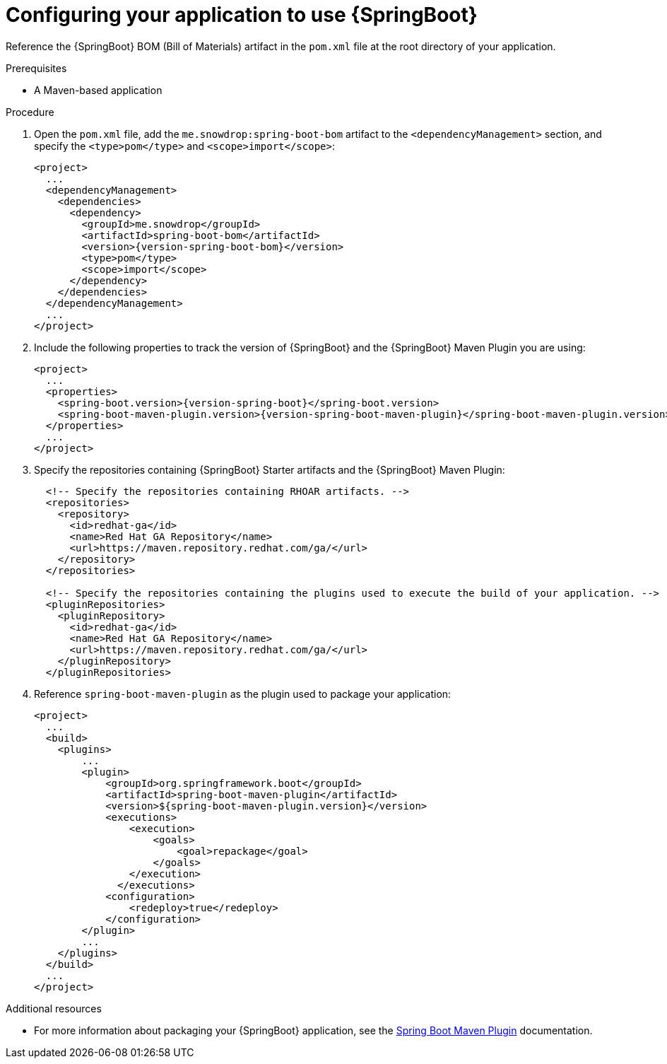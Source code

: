 [id='configuring-your-application-to-use-spring-boot_{context}']
= Configuring your application to use {SpringBoot}

Reference the {SpringBoot} BOM (Bill of Materials) artifact in the `pom.xml` file at the root directory of your application.

.Prerequisites

* A Maven-based application

.Procedure

. Open the `pom.xml` file, add the `me.snowdrop:spring-boot-bom` artifact to the `<dependencyManagement>` section, and specify the `<type>pom</type>` and `<scope>import</scope>`:
+
--
[source,xml,options="nowrap",subs="attributes+"]
----
<project>
  ...
  <dependencyManagement>
    <dependencies>
      <dependency>
        <groupId>me.snowdrop</groupId>
        <artifactId>spring-boot-bom</artifactId>
        <version>{version-spring-boot-bom}</version>
        <type>pom</type>
        <scope>import</scope>
      </dependency>
    </dependencies>
  </dependencyManagement>
  ...
</project>
----
--

. Include the following properties to track the version of {SpringBoot} and the {SpringBoot} Maven Plugin you are using:
+
--
[source,xml,subs="attributes+",options="nowrap"]
----
<project>
  ...
  <properties>
    <spring-boot.version>{version-spring-boot}</spring-boot.version>
    <spring-boot-maven-plugin.version>{version-spring-boot-maven-plugin}</spring-boot-maven-plugin.version>
  </properties>
  ...
</project>
----
--

. Specify the repositories containing {SpringBoot} Starter artifacts and the {SpringBoot} Maven Plugin:
+
--
[source,xml,subs="attributes+",options="nowrap"]
----
  <!-- Specify the repositories containing RHOAR artifacts. -->
  <repositories>
    <repository>
      <id>redhat-ga</id>
      <name>Red Hat GA Repository</name>
      <url>https://maven.repository.redhat.com/ga/</url>
    </repository>
  </repositories>

  <!-- Specify the repositories containing the plugins used to execute the build of your application. -->
  <pluginRepositories>
    <pluginRepository>
      <id>redhat-ga</id>
      <name>Red Hat GA Repository</name>
      <url>https://maven.repository.redhat.com/ga/</url>
    </pluginRepository>
  </pluginRepositories>
----
--

. Reference `spring-boot-maven-plugin` as the plugin used to package your application:
+
--
[source,xml,options="nowrap",subs="attributes+"]
----
<project>
  ...
  <build>
    <plugins>
        ...
        <plugin>
            <groupId>org.springframework.boot</groupId>
            <artifactId>spring-boot-maven-plugin</artifactId>
            <version>${spring-boot-maven-plugin.version}</version>
            <executions>
                <execution>
                    <goals>
                        <goal>repackage</goal>
                    </goals>
                </execution>
              </executions>
            <configuration>
                <redeploy>true</redeploy>
            </configuration>
        </plugin>
        ...
    </plugins>
  </build>
  ...
</project>
----
--

.Additional resources

* For more information about packaging your {SpringBoot} application, see the link:https://docs.spring.io/spring-boot/docs/current/maven-plugin/plugin-info.html[Spring Boot Maven Plugin] documentation.
